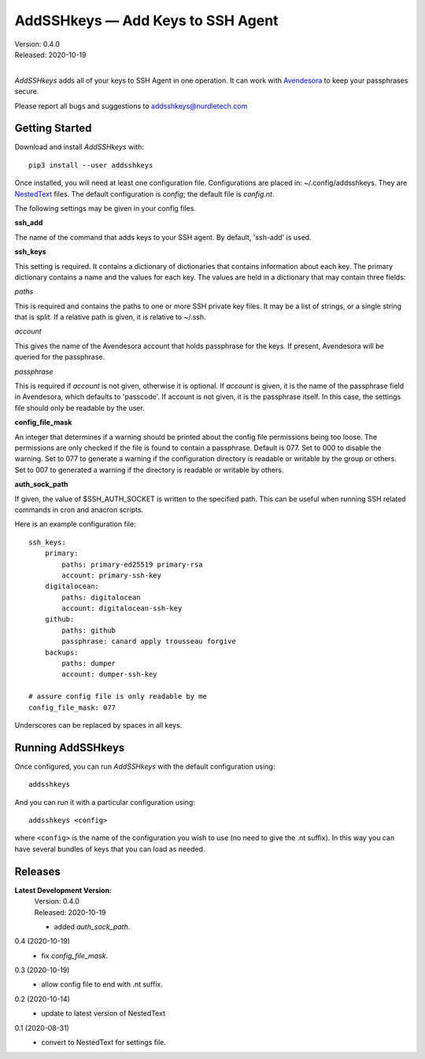 AddSSHkeys — Add Keys to SSH Agent
==================================

| Version: 0.4.0
| Released: 2020-10-19
|

*AddSSHkeys* adds all of your keys to SSH Agent in one operation.
It can work with `Avendesora <https://avendesora.readthedocs.io>`_ to keep your 
passphrases secure.

Please report all bugs and suggestions to addsshkeys@nurdletech.com

Getting Started
---------------

Download and install *AddSSHkeys* with::

    pip3 install --user addsshkeys

Once installed, you will need at least one configuration file.
Configurations are placed in: ~/.config/addsshkeys.
They are `NestedText <https://nestedtext.readthedocs.io>`_ files.
The default configuration is *config*; the default file is *config.nt*.

The following settings may be given in your config files.

**ssh_add**

The name of the command that adds keys to your SSH agent.
By default, 'ssh-add' is used.

**ssh_keys**

This setting is required.
It contains a dictionary of dictionaries that contains information about each 
key.
The primary dictionary contains a name and the values for each key.
The values are held in a dictionary that may contain three fields:

*paths*

This is required and contains the paths to one or more SSH private key files.
It may be a list of strings, or a single string that is split.
If a relative path is given, it is relative to ~/.ssh.

*account*

This gives the name of the Avendesora account that holds passphrase for the 
keys.
If present, Avendesora will be queried for the passphrase.

*passphrase*

This is required if *account* is not given, otherwise it is optional.
If *account* is given, it is the name of the passphrase field in Avendesora, 
which defaults to 'passcode'.
If account is not given, it is the passphrase itself.
In this case, the settings file should only be readable by the user.

**config_file_mask**

An integer that determines if a warning should be printed about the config file 
permissions being too loose.
The permissions are only checked if the file is found to contain a passphrase.
Default is 077.
Set to 000 to disable the warning.
Set to 077 to generate a warning if the configuration directory is readable or 
writable by the group or others.
Set to 007 to generated a warning if the directory is readable or writable by 
others.

**auth_sock_path**

If given, the value of $SSH_AUTH_SOCKET is written to the specified path.
This can be useful when running SSH related commands in cron and anacron 
scripts.


Here is an example configuration file::

    ssh_keys:
        primary:
            paths: primary-ed25519 primary-rsa
            account: primary-ssh-key
        digitalocean:
            paths: digitalocean
            account: digitalocean-ssh-key
        github:
            paths: github
            passphrase: canard apply trousseau forgive
        backups:
            paths: dumper
            account: dumper-ssh-key

    # assure config file is only readable by me
    config_file_mask: 077

Underscores can be replaced by spaces in all keys.

Running AddSSHkeys
------------------

Once configured, you can run *AddSSHkeys* with the default configuration using::

    addsshkeys

And you can run it with a particular configuration using::

    addsshkeys <config>

where ``<config>`` is the name of the configuration you wish to use (no need to 
give the .nt suffix).
In this way you can have several bundles of keys that you can load as needed.


Releases
--------
**Latest Development Version**:
    | Version: 0.4.0
    | Released: 2020-10-19

    - added *auth_sock_path*.

0.4 (2020-10-19)
    - fix *config_file_mask*.

0.3 (2020-10-19)
    - allow config file to end with .nt suffix.

0.2 (2020-10-14)
    - update to latest version of NestedText

0.1 (2020-08-31)
    - convert to NestedText for settings file.
